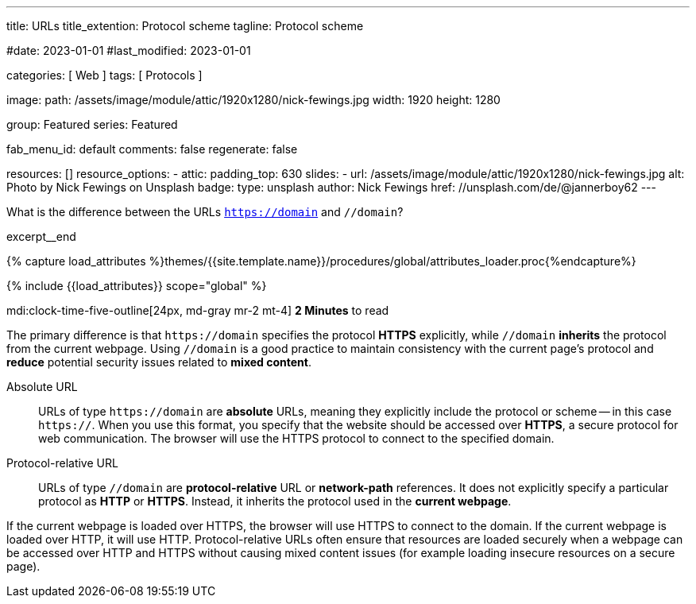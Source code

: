 ---
title:                                  URLs
title_extention:                        Protocol scheme
tagline:                                Protocol scheme

#date:                                  2023-01-01
#last_modified:                         2023-01-01

categories:                             [ Web ]
tags:                                   [ Protocols ]

image:
  path:                                 /assets/image/module/attic/1920x1280/nick-fewings.jpg
  width:                                1920
  height:                               1280

group:                                  Featured
series:                                 Featured

fab_menu_id:                            default
comments:                               false
regenerate:                             false

resources:                              []
resource_options:
  - attic:
      padding_top:                      630
      slides:
        - url:                          /assets/image/module/attic/1920x1280/nick-fewings.jpg
          alt:                          Photo by Nick Fewings on Unsplash
          badge:
            type:                       unsplash
            author:                     Nick Fewings
            href:                       //unsplash.com/de/@jannerboy62
---

// Page Initializer
// =============================================================================
// Enable the Liquid Preprocessor
:page-liquid:

// Set (local) page attributes here
// -----------------------------------------------------------------------------
// :page--attr:                         <attr-value>
:badges-enabled:                        false
:url-codinghorror--understanding-mvc:   //blog.codinghorror.com/understanding-model-view-controller

// Place an excerpt at the most top position
// -----------------------------------------------------------------------------
[role="dropcap"]
What is the difference between the URLs `https://domain` and `//domain`?

excerpt__end

//  Load Liquid procedures
// -----------------------------------------------------------------------------
{% capture load_attributes %}themes/{{site.template.name}}/procedures/global/attributes_loader.proc{%endcapture%}

// Load page attributes
// -----------------------------------------------------------------------------
{% include {{load_attributes}} scope="global" %}


// Page content
// ~~~~~~~~~~~~~~~~~~~~~~~~~~~~~~~~~~~~~~~~~~~~~~~~~~~~~~~~~~~~~~~~~~~~~~~~~~~~~
mdi:clock-time-five-outline[24px, md-gray mr-2 mt-4]
*2 Minutes* to read

ifeval::[{badges-enabled} == true]
{badge-j1--license} {badge-j1--version-latest} {badge-j1-gh--last-commit} {badge-j1--downloads}
endif::[]

// Include sub-documents (if any)
// -----------------------------------------------------------------------------
[role="mt-5 mb-4"]
The primary difference is that pass:[<code>https://domain</code>] specifies
the protocol *HTTPS* explicitly, while pass:[<code>//domain</code>] *inherits*
the protocol from the current webpage. Using pass:[<code>//domain</code>] is a
good practice to maintain consistency with the current page's protocol and
*reduce* potential security issues related to *mixed content*.

Absolute URL::

URLs of type pass:[<code>https://domain</code>] are *absolute* URLs, meaning
they explicitly include the protocol or scheme -- in this case
pass:[<code>https://</code>]. When you use this format, you specify that
the website should be accessed over *HTTPS*, a secure protocol for web
communication. The browser will use the HTTPS protocol to connect to the
specified domain.

Protocol-relative URL::

URLs of type pass:[<code>//domain</code>] are *protocol-relative* URL
or *network-path* references. It does not explicitly specify a particular
protocol as *HTTP* or *HTTPS*. Instead, it inherits the protocol used in
the *current webpage*.

[role="mb-7"]
If the current webpage is loaded over HTTPS, the browser will use HTTPS to
connect to the domain. If the current webpage is loaded over HTTP, it will
use HTTP. Protocol-relative URLs often ensure that resources are loaded
securely when a webpage can be accessed over HTTP and HTTPS without causing
mixed content issues (for example loading insecure resources on a secure
page).
